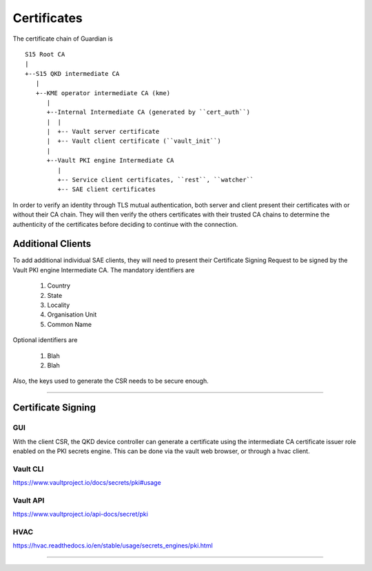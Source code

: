 Certificates
============

The certificate chain of Guardian is 

::
   
   S15 Root CA
   |
   +--S15 QKD intermediate CA
      |
      +--KME operator intermediate CA (kme)
         |
         +--Internal Intermediate CA (generated by ``cert_auth``)
         |  |
         |  +-- Vault server certificate
         |  +-- Vault client certificate (``vault_init``)
         |
         +--Vault PKI engine Intermediate CA 
            |
            +-- Service client certificates, ``rest``, ``watcher``
            +-- SAE client certificates
 

In order to verify an identity through TLS mutual authentication, both server and client present their certificates with or without their CA chain. They will then verify the others certificates with their trusted CA chains to determine the authenticity of the certificates before deciding to continue with the connection.


Additional Clients
------------------

To add additional individual SAE clients, they will need to present their Certificate Signing Request to be signed by the Vault PKI engine Intermediate CA. The mandatory identifiers are 

   #. Country
   
   #. State

   #. Locality
   
   #. Organisation Unit
   
   #. Common Name
   
Optional identifiers are
   
   #. Blah
   
   #. Blah
   
Also, the keys used to generate the CSR needs to be secure enough.

----

Certificate Signing
-------------------

GUI
^^^

With the client CSR, the |QKDdc| can generate a certificate using the intermediate CA certificate issuer role enabled on the PKI secrets engine. This can be done via the vault web browser, or through a hvac client.

.. figure:: ./images/vault_username_login.png
   :alt: Vault login screen with username login method

.. figure:: ./images/vault_secrets_controller.png
   :alt: PKI secrets engine for issuing/signing certificates
   
.. figure:: ./images/vault_cert_roles.png
   :alt: Intermediate CA role

.. figure:: ./images/vault_csr1.png
   :alt: Certificate signing request with options

.. figure:: ./images/vault_cert_signed.png
   :alt: Certificate signed with CA chain


Vault CLI
^^^^^^^^^

https://www.vaultproject.io/docs/secrets/pki#usage

Vault API
^^^^^^^^^

https://www.vaultproject.io/api-docs/secret/pki

HVAC
^^^^

https://hvac.readthedocs.io/en/stable/usage/secrets_engines/pki.html

----

.. |QKDdc| replace:: QKD device controller